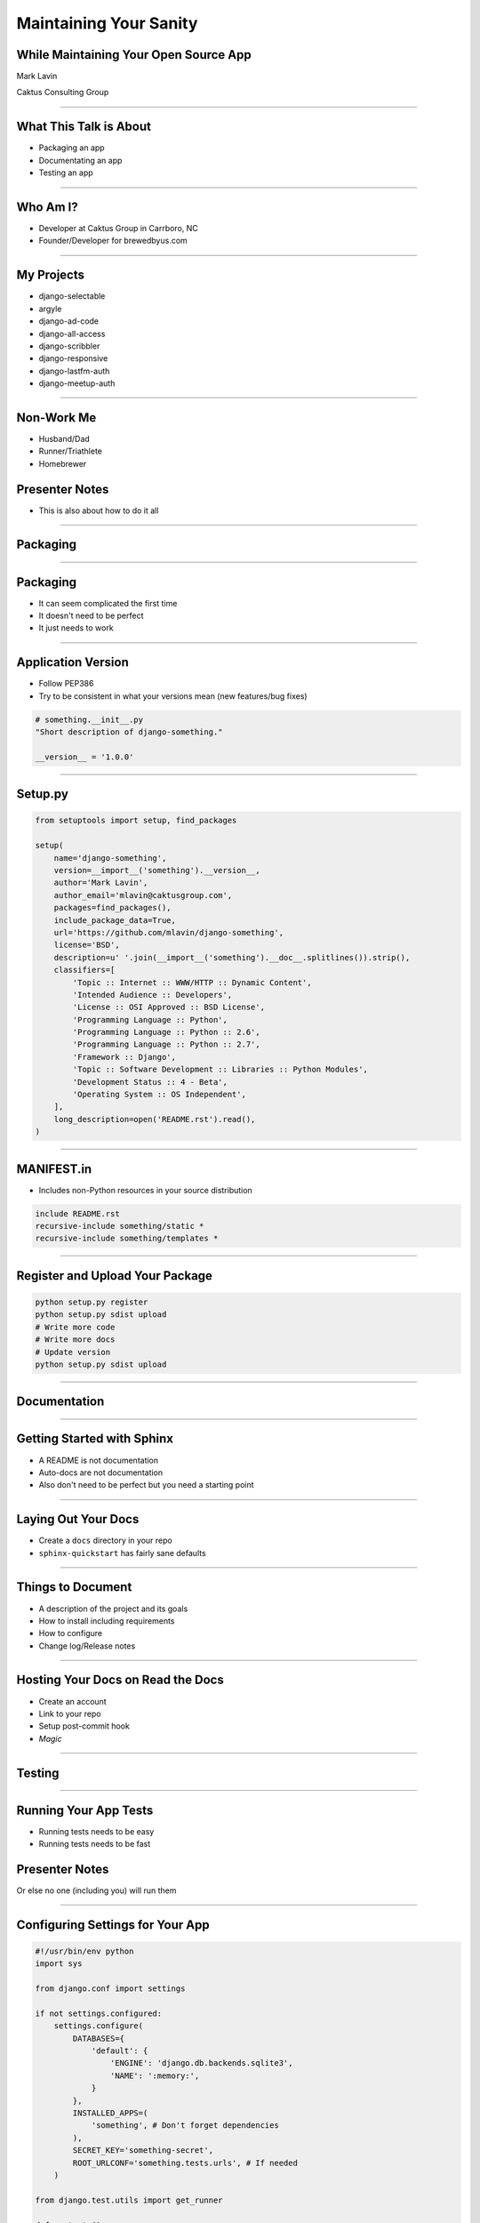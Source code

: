 Maintaining Your Sanity
=================================================

While Maintaining Your Open Source App
-------------------------------------------------

Mark Lavin

Caktus Consulting Group

----

What This Talk is About
-------------------------------------------------

- Packaging an app
- Documentating an app
- Testing an app

----

Who Am I?
-------------------------------------------------

- Developer at Caktus Group in Carrboro, NC
- Founder/Developer for brewedbyus.com

----

My Projects
-------------------------------------------------

- django-selectable
- argyle
- django-ad-code
- django-all-access
- django-scribbler
- django-responsive
- django-lastfm-auth
- django-meetup-auth

----

Non-Work Me
-------------------------------------------------

- Husband/Dad
- Runner/Triathlete
- Homebrewer

Presenter Notes
---------------

- This is also about how to do it all

----

Packaging
-------------------------------------------------

.. image:: ./images/1411998505_20c38def70_z.jpg
    :align: center

----

Packaging
-------------------------------------------------

- It can seem complicated the first time
- It doesn't need to be perfect
- It just needs to work

----

Application Version
-------------------------------------------------

- Follow PEP386
- Try to be consistent in what your versions mean (new features/bug fixes)

.. code-block:: python

    # something.__init__.py
    "Short description of django-something."

    __version__ = '1.0.0'

----

Setup.py
-------------------------------------------------

.. code-block:: python

    from setuptools import setup, find_packages

    setup(
        name='django-something',
        version=__import__('something').__version__,
        author='Mark Lavin',
        author_email='mlavin@caktusgroup.com',
        packages=find_packages(),
        include_package_data=True,
        url='https://github.com/mlavin/django-something',
        license='BSD',
        description=u' '.join(__import__('something').__doc__.splitlines()).strip(),
        classifiers=[
            'Topic :: Internet :: WWW/HTTP :: Dynamic Content',
            'Intended Audience :: Developers',
            'License :: OSI Approved :: BSD License',
            'Programming Language :: Python',
            'Programming Language :: Python :: 2.6',
            'Programming Language :: Python :: 2.7',
            'Framework :: Django',
            'Topic :: Software Development :: Libraries :: Python Modules',
            'Development Status :: 4 - Beta',
            'Operating System :: OS Independent',
        ],
        long_description=open('README.rst').read(),
    )

----

MANIFEST.in
-------------------------------------------------

- Includes non-Python resources in your source distribution

.. code-block:: python

    include README.rst
    recursive-include something/static *
    recursive-include something/templates *

----

Register and Upload Your Package
-------------------------------------------------

.. code-block:: bash

    python setup.py register
    python setup.py sdist upload
    # Write more code
    # Write more docs
    # Update version
    python setup.py sdist upload

----

Documentation
-------------------------------------------------

.. image:: ./images/4294079_e959b6104d.jpg
    :align: center

----

Getting Started with Sphinx
-------------------------------------------------

- A README is not documentation
- Auto-docs are not documentation
- Also don't need to be perfect but you need a starting point

----

Laying Out Your Docs
-------------------------------------------------

- Create a ``docs`` directory in your repo
- ``sphinx-quickstart`` has fairly sane defaults

----

Things to Document
-------------------------------------------------

- A description of the project and its goals
- How to install including requirements
- How to configure
- Change log/Release notes

----

Hosting Your Docs on Read the Docs
-------------------------------------------------

- Create an account
- Link to your repo
- Setup post-commit hook
- *Magic*

----

Testing
-------------------------------------------------

.. image:: ./images/6946913449_e8ac6ff7d7_z.jpg

----

Running Your App Tests
-------------------------------------------------

- Running tests needs to be easy
- Running tests needs to be fast

Presenter Notes
---------------

Or else no one (including you) will run them

----

Configuring Settings for Your App
-------------------------------------------------

.. code-block:: python

    #!/usr/bin/env python
    import sys

    from django.conf import settings

    if not settings.configured:
        settings.configure(
            DATABASES={
                'default': {
                    'ENGINE': 'django.db.backends.sqlite3',
                    'NAME': ':memory:',
                }
            },
            INSTALLED_APPS=(
                'something', # Don't forget dependencies
            ),
            SECRET_KEY='something-secret',
            ROOT_URLCONF='something.tests.urls', # If needed
        )

    from django.test.utils import get_runner

    def runtests():
        TestRunner = get_runner(settings)
        test_runner = TestRunner(verbosity=1, interactive=True, failfast=False)
        failures = test_runner.run_tests(['something', ])
        sys.exit(failures)

    if __name__ == '__main__':
        runtests()

----

Supercharge Your Tests with Tox
-------------------------------------------------

- Tox uses virtualenv to run a test matrix
- Test different Python versions
- Test different Django versions
- Test different DB backends

----

Basic Tox Configuration
-------------------------------------------------

.. code-block:: guess

    [tox]
    downloadcache = {toxworkdir}/_download/
    envlist = py26-1.4.X,py26-1.3.X

    [testenv]
    commands = {envpython} runtests.py

    [testenv:py26-1.4.X]
    basepython = python2.6
    deps = django>=1.4,<1.5

    [testenv:py26-1.3.X]
    basepython = python2.6
    deps = django>=1.3,<1.4

Running tox

.. code-block:: bash

    # All environments
    tox
    # Only 1.4 on Python 2.6
    tox -e py26-1.4.X

----

Why Bother?
-------------------------------------------------

- These tools make it easy on you to write better code and docs
- And make it easier for others to help you
- Give contributors a starting point for more docs and tests

----

State Your Goals
-------------------------------------------------

- Let people know the problem you were trying to solve
- Let people know the problems you aren't interested in solving

----

Include a License
-------------------------------------------------

- There are plenty of good ones, just pick one
- Let people know what they can (and can't) do with the code

----

Prepare for The Future
-------------------------------------------------

- Be ready for new Django releases
- Be ready for Python 3
- Be ready to be replaced (yourself or your code)

----

Rejecting Every Contribution
-------------------------------------------------

- Don't make it impossible for people to help you
- If you have to reject a request be nice

----

"This needs tests and docs"
-------------------------------------------------

.. image:: ./images/3qkg59.jpg
    :align: center

Presenter Notes
---------------

- Not everyone is good a writing tests or docs
- Might need help or direction not heckling

----

Accepting Every Contribution
-------------------------------------------------

- Adding features is easy but taking them away is hard

----

Developer Burnout
-------------------------------------------------

- It's ok to step away for awhile

----

Photos Credits
-------------------------------------------------

- http://www.flickr.com/photos/feesta/1411998505/
- http://www.flickr.com/photos/plindberg/4294079/
- http://www.flickr.com/photos/snre/6946913449/

----

Slide Info
-------------------------------------------------

- HTML: http://mlavin.github.com/sanity-talk/
- Source: https://github.com/mlavin/sanity-talk

